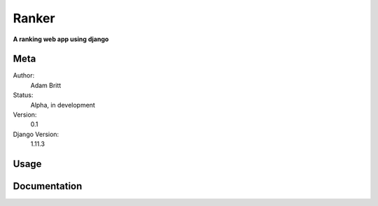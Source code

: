 Ranker
=======================

**A ranking web app using django**

Meta
----

Author:
    Adam Britt

Status:
    Alpha, in development

Version:
    0.1

Django Version:
    1.11.3



Usage
-----



Documentation
-------------

